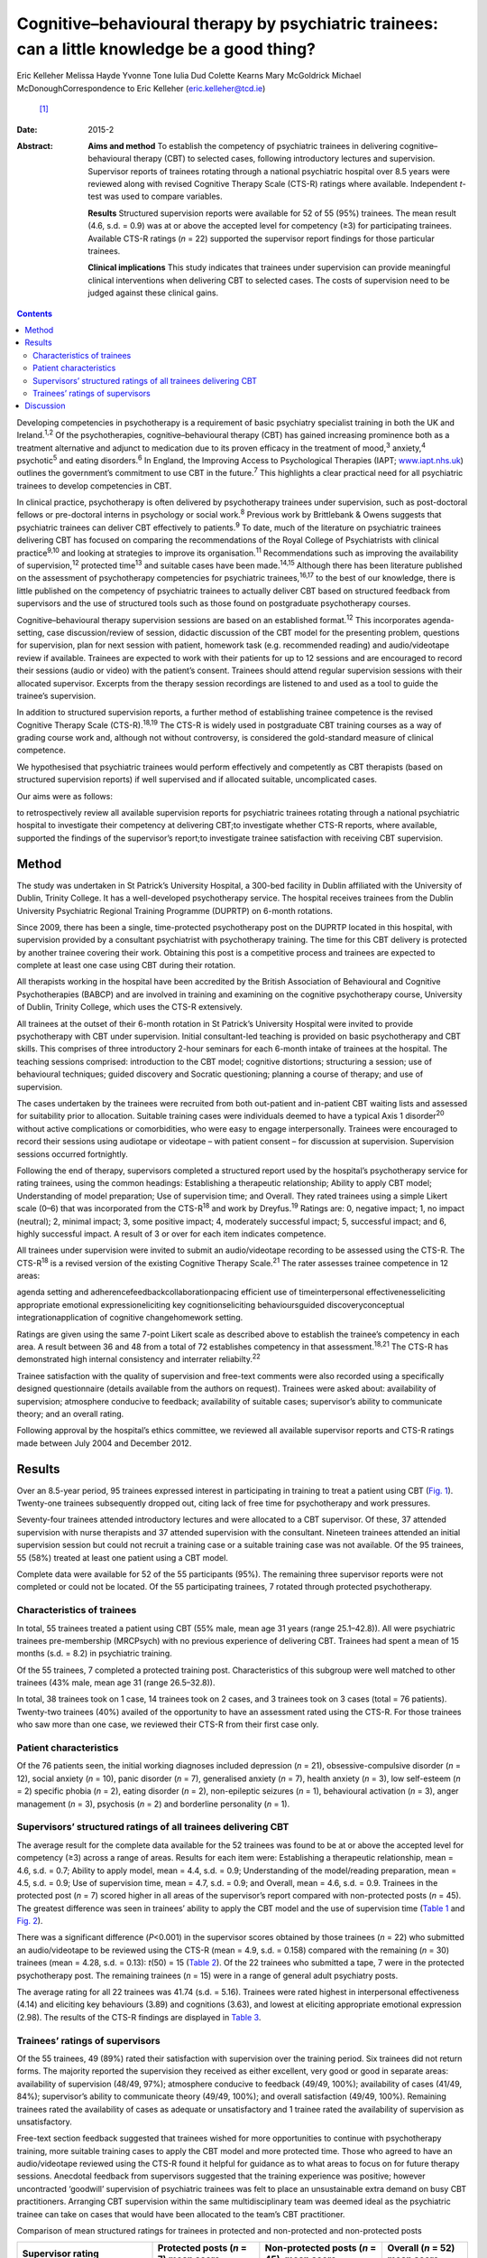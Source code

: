 ==============================================================================================
Cognitive–behavioural therapy by psychiatric trainees: can a little knowledge be a good thing?
==============================================================================================



Eric Kelleher
Melissa Hayde
Yvonne Tone
Iulia Dud
Colette Kearns
Mary McGoldrick
Michael McDonoughCorrespondence to Eric Kelleher (eric.kelleher@tcd.ie)
 [1]_
:Date: 2015-2

:Abstract:
   **Aims and method** To establish the competency of psychiatric
   trainees in delivering cognitive–behavioural therapy (CBT) to
   selected cases, following introductory lectures and supervision.
   Supervisor reports of trainees rotating through a national
   psychiatric hospital over 8.5 years were reviewed along with revised
   Cognitive Therapy Scale (CTS-R) ratings where available. Independent
   *t*-test was used to compare variables.

   **Results** Structured supervision reports were available for 52 of
   55 (95%) trainees. The mean result (4.6, s.d. = 0.9) was at or above
   the accepted level for competency (≥3) for participating trainees.
   Available CTS-R ratings (*n* = 22) supported the supervisor report
   findings for those particular trainees.

   **Clinical implications** This study indicates that trainees under
   supervision can provide meaningful clinical interventions when
   delivering CBT to selected cases. The costs of supervision need to be
   judged against these clinical gains.


.. contents::
   :depth: 3
..

Developing competencies in psychotherapy is a requirement of basic
psychiatry specialist training in both the UK and Ireland.\ :sup:`1,2`
Of the psychotherapies, cognitive–behavioural therapy (CBT) has gained
increasing prominence both as a treatment alternative and adjunct to
medication due to its proven efficacy in the treatment of
mood,\ :sup:`3` anxiety,\ :sup:`4` psychotic\ :sup:`5` and eating
disorders.\ :sup:`6` In England, the Improving Access to Psychological
Therapies (IAPT; `www.iapt.nhs.uk <www.iapt.nhs.uk>`__) outlines the
government’s commitment to use CBT in the future.\ :sup:`7` This
highlights a clear practical need for all psychiatric trainees to
develop competencies in CBT.

In clinical practice, psychotherapy is often delivered by psychotherapy
trainees under supervision, such as post-doctoral fellows or
pre-doctoral interns in psychology or social work.\ :sup:`8` Previous
work by Brittlebank & Owens suggests that psychiatric trainees can
deliver CBT effectively to patients.\ :sup:`9` To date, much of the
literature on psychiatric trainees delivering CBT has focused on
comparing the recommendations of the Royal College of Psychiatrists with
clinical practice\ :sup:`9\ ,\ 10` and looking at strategies to improve
its organisation.\ :sup:`11` Recommendations such as improving the
availability of supervision,\ :sup:`12` protected time\ :sup:`13` and
suitable cases have been made.\ :sup:`14,15` Although there has been
literature published on the assessment of psychotherapy competencies for
psychiatric trainees,\ :sup:`16,17` to the best of our knowledge, there
is little published on the competency of psychiatric trainees to
actually deliver CBT based on structured feedback from supervisors and
the use of structured tools such as those found on postgraduate
psychotherapy courses.

Cognitive–behavioural therapy supervision sessions are based on an
established format.\ :sup:`12` This incorporates agenda-setting, case
discussion/review of session, didactic discussion of the CBT model for
the presenting problem, questions for supervision, plan for next session
with patient, homework task (e.g. recommended reading) and
audio/videotape review if available. Trainees are expected to work with
their patients for up to 12 sessions and are encouraged to record their
sessions (audio or video) with the patient’s consent. Trainees should
attend regular supervision sessions with their allocated supervisor.
Excerpts from the therapy session recordings are listened to and used as
a tool to guide the trainee’s supervision.

In addition to structured supervision reports, a further method of
establishing trainee competence is the revised Cognitive Therapy Scale
(CTS-R).\ :sup:`18,19` The CTS-R is widely used in postgraduate CBT
training courses as a way of grading course work and, although not
without controversy, is considered the gold-standard measure of clinical
competence.

We hypothesised that psychiatric trainees would perform effectively and
competently as CBT therapists (based on structured supervision reports)
if well supervised and if allocated suitable, uncomplicated cases.

Our aims were as follows:

to retrospectively review all available supervision reports for
psychiatric trainees rotating through a national psychiatric hospital to
investigate their competency at delivering CBT;to investigate whether
CTS-R reports, where available, supported the findings of the
supervisor’s report;to investigate trainee satisfaction with receiving
CBT supervision.

.. _S1:

Method
======

The study was undertaken in St Patrick’s University Hospital, a 300-bed
facility in Dublin affiliated with the University of Dublin, Trinity
College. It has a well-developed psychotherapy service. The hospital
receives trainees from the Dublin University Psychiatric Regional
Training Programme (DUPRTP) on 6-month rotations.

Since 2009, there has been a single, time-protected psychotherapy post
on the DUPRTP located in this hospital, with supervision provided by a
consultant psychiatrist with psychotherapy training. The time for this
CBT delivery is protected by another trainee covering their work.
Obtaining this post is a competitive process and trainees are expected
to complete at least one case using CBT during their rotation.

All therapists working in the hospital have been accredited by the
British Association of Behavioural and Cognitive Psychotherapies (BABCP)
and are involved in training and examining on the cognitive
psychotherapy course, University of Dublin, Trinity College, which uses
the CTS-R extensively.

All trainees at the outset of their 6-month rotation in St Patrick’s
University Hospital were invited to provide psychotherapy with CBT under
supervision. Initial consultant-led teaching is provided on basic
psychotherapy and CBT skills. This comprises of three introductory
2-hour seminars for each 6-month intake of trainees at the hospital. The
teaching sessions comprised: introduction to the CBT model; cognitive
distortions; structuring a session; use of behavioural techniques;
guided discovery and Socratic questioning; planning a course of therapy;
and use of supervision.

The cases undertaken by the trainees were recruited from both
out-patient and in-patient CBT waiting lists and assessed for
suitability prior to allocation. Suitable training cases were
individuals deemed to have a typical Axis 1 disorder\ :sup:`20` without
active complications or comorbidities, who were easy to engage
interpersonally. Trainees were encouraged to record their sessions using
audiotape or videotape – with patient consent – for discussion at
supervision. Supervision sessions occurred fortnightly.

Following the end of therapy, supervisors completed a structured report
used by the hospital’s psychotherapy service for rating trainees, using
the common headings: Establishing a therapeutic relationship; Ability to
apply CBT model; Understanding of model preparation; Use of supervision
time; and Overall. They rated trainees using a simple Likert scale (0–6)
that was incorporated from the CTS-R\ :sup:`18` and work by
Dreyfus.\ :sup:`19` Ratings are: 0, negative impact; 1, no impact
(neutral); 2, minimal impact; 3, some positive impact; 4, moderately
successful impact; 5, successful impact; and 6, highly successful
impact. A result of 3 or over for each item indicates competence.

All trainees under supervision were invited to submit an audio/videotape
recording to be assessed using the CTS-R. The CTS-R\ :sup:`18` is a
revised version of the existing Cognitive Therapy Scale.\ :sup:`21` The
rater assesses trainee competence in 12 areas:

agenda setting and adherencefeedbackcollaborationpacing efficient use of
timeinterpersonal effectivenesseliciting appropriate emotional
expressioneliciting key cognitionseliciting behavioursguided
discoveryconceptual integrationapplication of cognitive changehomework
setting.

Ratings are given using the same 7-point Likert scale as described above
to establish the trainee’s competency in each area. A result between 36
and 48 from a total of 72 establishes competency in that
assessment.\ :sup:`18,21` The CTS-R has demonstrated high internal
consistency and interrater reliabilty.\ :sup:`22`

Trainee satisfaction with the quality of supervision and free-text
comments were also recorded using a specifically designed questionnaire
(details available from the authors on request). Trainees were asked
about: availability of supervision; atmosphere conducive to feedback;
availability of suitable cases; supervisor’s ability to communicate
theory; and an overall rating.

Following approval by the hospital’s ethics committee, we reviewed all
available supervisor reports and CTS-R ratings made between July 2004
and December 2012.

.. _S2:

Results
=======

Over an 8.5-year period, 95 trainees expressed interest in participating
in training to treat a patient using CBT (`Fig. 1 <#F1>`__). Twenty-one
trainees subsequently dropped out, citing lack of free time for
psychotherapy and work pressures.

Seventy-four trainees attended introductory lectures and were allocated
to a CBT supervisor. Of these, 37 attended supervision with nurse
therapists and 37 attended supervision with the consultant. Nineteen
trainees attended an initial supervision session but could not recruit a
training case or a suitable training case was not available. Of the 95
trainees, 55 (58%) treated at least one patient using a CBT model.

Complete data were available for 52 of the 55 participants (95%). The
remaining three supervisor reports were not completed or could not be
located. Of the 55 participating trainees, 7 rotated through protected
psychotherapy.

.. figure:: 41f1
   :alt: Flow chart showing the number of trainees in the study. CBT,
   cognitive-behavioural therapy;
   CTS-R, revised Cognitive Therapy Scale.
   :name: F1

   Flow chart showing the number of trainees in the study. CBT,
   cognitive-behavioural therapy;
   CTS-R, revised Cognitive Therapy Scale.

.. _S3:

Characteristics of trainees
---------------------------

In total, 55 trainees treated a patient using CBT (55% male, mean age 31
years (range 25.1–42.8)). All were psychiatric trainees pre-membership
(MRCPsych) with no previous experience of delivering CBT. Trainees had
spent a mean of 15 months (s.d. = 8.2) in psychiatric training.

Of the 55 trainees, 7 completed a protected training post.
Characteristics of this subgroup were well matched to other trainees
(43% male, mean age 31 (range 26.5–32.8)).

In total, 38 trainees took on 1 case, 14 trainees took on 2 cases, and 3
trainees took on 3 cases (total = 76 patients). Twenty-two trainees
(40%) availed of the opportunity to have an assessment rated using the
CTS-R. For those trainees who saw more than one case, we reviewed their
CTS-R from their first case only.

.. _S4:

Patient characteristics
-----------------------

Of the 76 patients seen, the initial working diagnoses included
depression (*n* = 21), obsessive-compulsive disorder (*n* = 12), social
anxiety (*n* = 10), panic disorder (*n* = 7), generalised anxiety (*n* =
7), health anxiety (*n* = 3), low self-esteem (*n* = 2) specific phobia
(*n* = 2), eating disorder (*n* = 2), non-epileptic seizures (*n* = 1),
behavioural activation (*n* = 3), anger management (*n* = 3), psychosis
(*n* = 2) and borderline personality (*n* = 1).

.. _S5:

Supervisors’ structured ratings of all trainees delivering CBT
--------------------------------------------------------------

The average result for the complete data available for the 52 trainees
was found to be at or above the accepted level for competency (≥3)
across a range of areas. Results for each item were: Establishing a
therapeutic relationship, mean = 4.6, s.d. = 0.7; Ability to apply
model, mean = 4.4, s.d. = 0.9; Understanding of the model/reading
preparation, mean = 4.5, s.d. = 0.9; Use of supervision time, mean =
4.7, s.d. = 0.9; and Overall, mean = 4.6, s.d. = 0.9. Trainees in the
protected post (*n* = 7) scored higher in all areas of the supervisor’s
report compared with non-protected posts (*n* = 45). The greatest
difference was seen in trainees’ ability to apply the CBT model and the
use of supervision time (`Table 1 <#T1>`__ and `Fig. 2 <#F2>`__).

There was a significant difference (*P*\ <0.001) in the supervisor
scores obtained by those trainees (*n* = 22) who submitted an
audio/videotape to be reviewed using the CTS-R (mean = 4.9, s.d. =
0.158) compared with the remaining (*n* = 30) trainees (mean = 4.28,
s.d. = 0.13): *t*\ (50) = 15 (`Table 2 <#T2>`__). Of the 22 trainees who
submitted a tape, 7 were in the protected psychotherapy post. The
remaining trainees (*n* = 15) were in a range of general adult
psychiatry posts.

The average rating for all 22 trainees was 41.74 (s.d. = 5.16). Trainees
were rated highest in interpersonal effectiveness (4.14) and eliciting
key behaviours (3.89) and cognitions (3.63), and lowest at eliciting
appropriate emotional expression (2.98). The results of the CTS-R
findings are displayed in `Table 3 <#T3>`__.

.. _S6:

Trainees’ ratings of supervisors
--------------------------------

Of the 55 trainees, 49 (89%) rated their satisfaction with supervision
over the training period. Six trainees did not return forms. The
majority reported the supervision they received as either excellent,
very good or good in separate areas: availability of supervision (48/49,
97%); atmosphere conducive to feedback (49/49, 100%); availability of
cases (41/49, 84%); supervisor’s ability to communicate theory (49/49,
100%); and overall satisfaction (49/49, 100%). Remaining trainees rated
the availability of cases as adequate or unsatisfactory and 1 trainee
rated the availability of supervision as unsatisfactory.

Free-text section feedback suggested that trainees wished for more
opportunities to continue with psychotherapy training, more suitable
training cases to apply the CBT model and more protected time. Those who
agreed to have an audio/videotape reviewed using the CTS-R found it
helpful for guidance as to what areas to focus on for future therapy
sessions. Anecdotal feedback from supervisors suggested that the
training experience was positive; however uncontracted ‘goodwill’
supervision of psychiatric trainees was felt to place an unsustainable
extra demand on busy CBT practitioners. Arranging CBT supervision within
the same multidisciplinary team was deemed ideal as the psychiatric
trainee can take on cases that would have been allocated to the team’s
CBT practitioner.

.. container:: table-wrap
   :name: T1

   .. container:: caption

      .. rubric:: 

      Comparison of mean structured ratings for trainees in protected
      and non-protected and non-protected posts

   +----------------+----------------+----------------+----------------+
   | Supervisor     | Protected      | Non-protected  | Overall (*n* = |
   | rating         | posts (*n* =   | posts          | 52)            |
   |                | 7)             | (*n* = 45),    | mean score     |
   |                | mean score     | mean score     |                |
   +================+================+================+================+
   | Establish      | 5.1            | 4.5            | 4.6            |
   | therapeutic    |                |                |                |
   | relationship   |                |                |                |
   +----------------+----------------+----------------+----------------+
   |                |                |                |                |
   +----------------+----------------+----------------+----------------+
   | Ability to     | 5.4            | 4.2            | 4.4            |
   | apply model    |                |                |                |
   +----------------+----------------+----------------+----------------+
   |                |                |                |                |
   +----------------+----------------+----------------+----------------+
   | Understanding  | 5.4            | 4.3            | 4.5            |
   | of             |                |                |                |
   | model/reading  |                |                |                |
   | preparation    |                |                |                |
   +----------------+----------------+----------------+----------------+
   |                |                |                |                |
   +----------------+----------------+----------------+----------------+
   | Use of         | 5.7            | 4.5            | 4.7            |
   | supervision    |                |                |                |
   | time           |                |                |                |
   +----------------+----------------+----------------+----------------+
   |                |                |                |                |
   +----------------+----------------+----------------+----------------+
   | Overall        | 5.5            | 4.4            | 4.6            |
   +----------------+----------------+----------------+----------------+

.. figure:: 42f2
   :alt: Comparison of structured ratings for trainees in protected and
   unprotected posts.
   Likert scale values are itemised as: 0, negative impact; 1, no impact
   (neutral); 2, minimal impact; 3, some positive impact; 4, moderately
   successful impact; 5, successful impact; 6, highly successful impact.
   :name: F2

   Comparison of structured ratings for trainees in protected and
   unprotected posts.
   Likert scale values are itemised as: 0, negative impact; 1, no impact
   (neutral); 2, minimal impact; 3, some positive impact; 4, moderately
   successful impact; 5, successful impact; 6, highly successful impact.

.. container:: table-wrap
   :name: T2

   .. container:: caption

      .. rubric:: 

      Comparison of mean structured supervisor ratings for trainees who
      did (+) and did not (–) submit a recording to be rated using the
      revised Cognitive Therapy Scale (CTS-R)

   +----------------+----------------+----------------+--------------+
   | Supervisor     | Mean           | Mean           | Overall mean |
   | rating item    | supervisor     | supervisor     | (*n* = 52)   |
   |                | rating         | rating         |              |
   |                | CTS-R (+) (*n* | CTS-R (–) (*n* |              |
   |                | = 22)          | = 30)          |              |
   +================+================+================+==============+
   | Establish      | 4.8            | 4.5            | 4.6          |
   | therapeutic    |                |                |              |
   | relationship   |                |                |              |
   +----------------+----------------+----------------+--------------+
   |                |                |                |              |
   +----------------+----------------+----------------+--------------+
   | Ability to     | 4.7            | 4.1            | 4.4          |
   | apply model    |                |                |              |
   +----------------+----------------+----------------+--------------+
   |                |                |                |              |
   +----------------+----------------+----------------+--------------+
   | Understanding  | 4.8            | 4.2            | 4.5          |
   | of             |                |                |              |
   | model/reading  |                |                |              |
   | preparation    |                |                |              |
   +----------------+----------------+----------------+--------------+
   |                |                |                |              |
   +----------------+----------------+----------------+--------------+
   | Use of         | 5.1            | 4.3            | 4.7          |
   | supervision    |                |                |              |
   | time           |                |                |              |
   +----------------+----------------+----------------+--------------+
   |                |                |                |              |
   +----------------+----------------+----------------+--------------+
   | Overall        | 5              | 4.3            | 4.6          |
   +----------------+----------------+----------------+--------------+

.. _S7:

Discussion
==========

We conducted a retrospective review of supervisor assessments for
psychiatric trainees who, under supervision, engaged in a programme of
delivering CBT to patients. The completion rate in our study (58%) was
broadly similar to that reported in other similar studies\ :sup:`11`
evaluating a CBT training programme for psychiatric trainees. Our
findings suggest that trainees can provide meaningful clinical
interventions when delivering CBT under close supervision and with
carefully selected cases. The mean rating for all trainees (i.e. 4.6,
s.d. = 0.9) means that their CBT therapy had at least a moderately
successful impact, which supports our primary hypothesis. Obstacles to
participation cited by trainees included well-documented reasons of work
pressures\ :sup:`11,15` and lack of protected time.\ :sup:`13` As the
structured feedback shows, trainees who did participate found it a
positive experience.

| Trainees bring many strengths to the delivery of therapy as a result
  of their medical training, including knowledge of psychopathology and
  diagnostic systems and being used to working independently. Medicine
  as a profession has a strong academic base and doctors as
  professionals value characteristics such as ‘competence’.\ :sup:`23` A
  particular strength for the trainees in this study was their ability
  to establish a therapeutic relationship with clients. Indeed, this
  ability forms the foundation for delivering Table 3Revised Cognitive
  Therapy Scale (CTS-R) ratings from 22 trainees who submitted a tape to
  be reviewedCTS-R itemMean rating
| (*n* = 22)1. Agenda setting and adherence3.142. Feedback3.203.
  Collaboration3.324. Pacing efficient use of time3.935. Interpersonal
  effectiveness4.146. Eliciting appropriate emotional expression2.987.
  Eliciting key cognitions3.638. Eliciting behaviours3.899. Guided
  discovery3.3310. Conceptual integration3.4011. Application of
  cognitive change3.5812. Homework setting3.20Total (out of 72)41.74
| (s.d. = 5.16) therapy itself.\ :sup:`24,25` It is likely to have
  contributed to trainee success.

Trainees who were in a dedicated psychotherapy post (*n* = 7) obtained
higher supervision scores than those who were not (*n* = 45). They were
time-protected during their delivery of therapy and were immersed in a
team environment dedicated to delivering CBT. Furthermore, in obtaining
their psychotherapy post, they were self-selected as having already an
established interest in delivering psychotherapy. These factors are
likely to have contributed to them obtaining higher scores than those
who did not have protected time.

The competency ratings using the CTS-R are in line with the structured
supervisor reports. For those who were assessed using the CTS-R,
trainees were rated highest in interpersonal effectiveness and eliciting
key behaviours and cognitions. They rated lowest at eliciting
appropriate emotional expression. This is in keeping with our experience
of supervising psychiatric trainees. Eliciting emotional expression is
challenging because it requires the trainee to leave their established
role as a doctor and enter the more experiential role of a therapist.

There was a significant difference in supervisor ratings in favour of
those trainees who submitted an audio/videotape to be reviewed using the
CTS-R (*n* = 22) compared with those who did not. We propose that these
self-selected trainees were inherently more confident at delivering CBT
to patients, as they agreed to an additional rating scale using the
CTS-R. Trainees who did not submit a tape for CTS-R review were not
surveyed as to reasons why, which retrospectively would have been
helpful. Encouraging and engaging more apprehensive trainees in
psychotherapy training and specifically video feedback may be a
challenge. In many ways it is these trainees who might benefit most from
structured/objective feedback. Meeting this challenge requires a
judicious blend of mandatory training requirements and a supportive,
non-judgemental training environment.

This study has several limitations. To reliably assess competencies on
the higher diploma in cognitive psychotherapy offered by Trinity
College, for example, one would need to examine one case report, one
essay, three tapes and a class presentation. This study employed
structured supervisor reports completed at the end of therapy and CTS-R
assessments in some cases. The CTS-R was assessed at one time point
during the course of therapy and ideally two time points should have
been used.\ :sup:`22` Furthermore, although all supervisors had been
accredited by the BABCP, ideally an external supervisor should have also
assessed the CBT delivered by trainees to remove any bias.\ :sup:`11` We
do not have completed outcome measures from participating patients,
which would have been useful.

With adequate planning, as in this study, trainees after a mean of 15
months’ training could treat selected cases with CBT, thus helping to
address the demand for increased provision of ‘talking therapies’.
Supervisors highlighted that some supervision was delivered on a
‘goodwill’ basis and suggested that the cases chosen should come from
the list of that particular team’s allotted therapist, thus helping to
reduce their workload and enable them to provide supervision and protect
their time. Trainees themselves can support their competencies by using
structured outcome measures and session recordings when providing CBT.
This can further help to demonstrate the therapeutic value of trainees’
CBT casework in resource-pressured clinical services.

Training in psychotherapy such as CBT affords the trainee the
opportunity to enrich their role as a psychiatrist and gain valuable
skills that can help them and the patients they treat throughout their
career. In addition, it provides trainees with a valuable insight into a
therapeutic intervention that they will be either delivering themselves
or referring to another provider. As indicated in this study, trainees
can provide meaningful clinical interventions when delivering CBT under
close supervision and with carefully selected cases. The costs of
training and supervision need to be judged against these clinical gains.

The authors would like to thank all the patients, trainees and
supervisors who took part in this study.

.. [1]
   **Eric Kelleher** is a Clinical Research Fellow at St James’
   University Hospital and a PhD student at the Department of
   Psychiatry, Trinity College, Dublin, Ireland. **Melissa Hayde** is a
   psychology graduate and an administrator at St Patrick’s University
   Hospital, Dublin, Ireland. **Yvonne Tone** is a Senior Cognitive
   Behavioural Therapist in the Student Counselling Service, Trinity
   College Dublin, Ireland. **Iulia Dud** is a psychiatry registrar at
   St Patrick’s University Hospital, Dublin, Ireland. **Colette Kearns**
   is a Senior Cognitive Behavioural Therapist at St Patrick’s
   University Hospital, Dublin, Ireland. **Mary McGoldrick** is a
   Cognitive Behavioural Therapist at St Patrick’s University Hospital,
   Dublin, Ireland. **Michael McDonough** is a Consultant Psychiatrist,
   CBT Therapist and Anxiety Programme Director at St Patrick’s
   University Hospital and Honorary Clinical Lecturer at Trinity College
   Dublin, Ireland.
